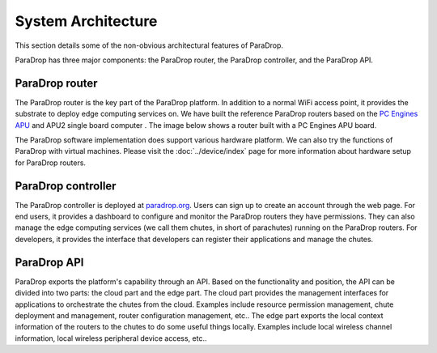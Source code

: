 System Architecture
====================================

This section details some of the non-obvious architectural features of ParaDrop.

ParaDrop has three major components: the ParaDrop router, the ParaDrop controller, and the ParaDrop API.

ParaDrop router
--------------------
The ParaDrop router is the key part of the ParaDrop platform.
In addition to a normal WiFi access point, it provides the substrate to deploy edge computing services on.
We have built the reference ParaDrop routers based on the `PC Engines APU <https://pcengines.ch/apu.htm>`_ and APU2 single board computer .
The image below shows a router built with a PC Engines APU board.

.. image:: ../images/paradrop_router.png
   :align: center

The ParaDrop software implementation does support various hardware platform.
We can also try the functions of ParaDrop with virtual machines.
Please visit the :doc:`../device/index` page for more information about hardware setup for ParaDrop routers.

ParaDrop controller
----------------------
The ParaDrop controller is deployed at `paradrop.org <https://paradrop.org>`_.
Users can sign up to create an account through the web page.
For end users, it provides a dashboard to configure and monitor the ParaDrop routers they have permissions.
They can also manage the edge computing services (we call them chutes, in short of parachutes) running on the ParaDrop routers.
For developers, it provides the interface that developers can register their applications and manage the chutes.

ParaDrop API
----------------
ParaDrop exports the platform's capability through an API.
Based on the functionality and position, the API can be divided into two parts: the cloud part and the edge part.
The cloud part provides the management interfaces for applications to orchestrate the chutes from the cloud.
Examples include resource permission management, chute deployment and management, router configuration management, etc..
The edge part exports the local context information of the routers to the chutes to do some useful things locally.
Examples include local wireless channel information, local wireless peripheral device access, etc..
